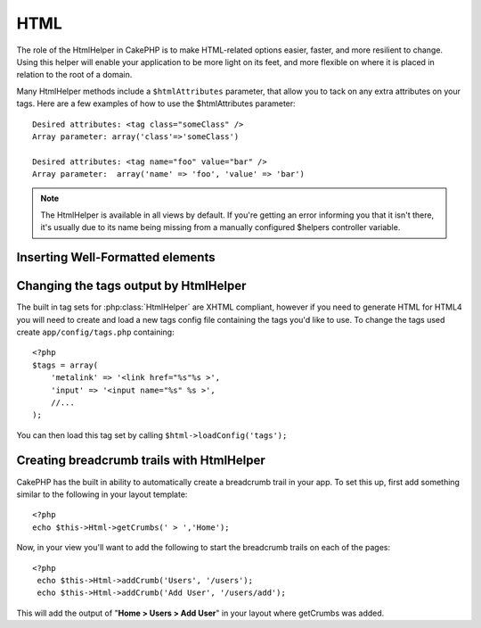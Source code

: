 HTML
####

The role of the HtmlHelper in CakePHP is to make HTML-related
options easier, faster, and more resilient to change. Using this
helper will enable your application to be more light on its feet,
and more flexible on where it is placed in relation to the root of
a domain.

Many HtmlHelper methods include a ``$htmlAttributes`` parameter,
that allow you to tack on any extra attributes on your tags. Here
are a few examples of how to use the $htmlAttributes parameter::

    Desired attributes: <tag class="someClass" />      
    Array parameter: array('class'=>'someClass')
     
    Desired attributes: <tag name="foo" value="bar" />  
    Array parameter:  array('name' => 'foo', 'value' => 'bar')


.. note::

    The HtmlHelper is available in all views by default. If you're
    getting an error informing you that it isn't there, it's usually
    due to its name being missing from a manually configured $helpers
    controller variable.

Inserting Well-Formatted elements
=================================

.. php:class:: HtmlHelper

    The most important task the HtmlHelper accomplishes is creating
    well formed markup. Don't be afraid to use it often - you can cache
    views in CakePHP in order to save some CPU cycles when views are
    being rendered and delivered. This section will cover some of the
    methods of the HtmlHelper and how to use them.

.. php:method:: charset($charset=null)

    :param string $charset: Desired character set.  If null, the value of 
       ``App.encoding`` will be used.

    Used to create a meta tag specifying the document's character.
    Defaults to UTF-8

    Example use::
 
        <?php echo $this->Html->charset(); ?> 

    Will output::

        <meta http-equiv="Content-Type" content="text/html; charset=utf-8" />

    Alternatively, ::

        <?php echo $this->Html->charset('ISO-8859-1'); ?>

    Will output::

        <meta http-equiv="Content-Type" content="text/html; charset=ISO-8859-1" />

.. php:method:: css(mixed $path, string $rel = null, array $options = array())

    :param mixed $path: Either a string of the css file to link, or an array with multiple files
    :param string $rel: The value of the generated tag's rel attribute.  If null, 'stylesheet'
       will be used.
    :param array $options: An array of :term:`html attributes`.

    Creates a link(s) to a CSS style-sheet. If key 'inline' is set to
    false in $options parameter, the link tags are added to the
    $scripts\_for\_layout variable which you can print inside the head
    tag of the document.

    This method of CSS inclusion assumes that the CSS file specified
    resides inside the /app/webroot/css directory.::

        <?php echo $this->Html->css('forms'); ?> 

    Will output::

        <link rel="stylesheet" type="text/css" href="/css/forms.css" />

    The first parameter can be an array to include multiple files.::

        <?php echo $this->Html->css(array('forms','tables','menu')); ?>

    Will output::

        <link rel="stylesheet" type="text/css" href="/css/forms.css" />
        <link rel="stylesheet" type="text/css" href="/css/tables.css" />
        <link rel="stylesheet" type="text/css" href="/css/menu.css" />

.. php:method:: meta(string $type, string $url = null, array $options = array())

    :param string $type: The type meta tag you want.
    :param mixed $url: The url for the meta tag, either a string or a :term:`routing array`.
    :param array $options: An array of :term:`html attributes`.

    This method is handy for linking to external resources like
    RSS/Atom feeds and favicons. Like css(), you can specify whether or
    not you'd like this tag to appear inline or in the head tag by
    setting the 'inline' key in the $attributes parameter to false, ie
    - ``array('inline' => false)``.

    If you set the "type" attribute using the $attributes parameter,
    CakePHP contains a few shortcuts:

    ======== ======================
     type     translated value
    ======== ======================
    html     text/html
    rss      application/rss+xml
    atom     application/atom+xml
    icon     image/x-icon
    ======== ======================

    ::

        <?php echo $this->Html->meta(
            'favicon.ico',
            '/favicon.ico',
            array('type' => 'icon')
        );?> //Output (line breaks added) </p>
        <link
            href="http://example.com/favicon.ico"
            title="favicon.ico" type="image/x-icon"
            rel="alternate"
        />
         
        <?php echo $this->Html->meta(
            'Comments',
            '/comments/index.rss',
            array('type' => 'rss'));
        ?>
        
        //Output (line breaks added)
        <link
            href="http://example.com/comments/index.rss"
            title="Comments"
            type="application/rss+xml"
            rel="alternate"
        />

    This method can also be used to add the meta keywords and
    descriptions. Example::

        <?php echo $this->Html->meta(
            'keywords',
            'enter any meta keyword here'
        );?>
        //Output <meta name="keywords" content="enter any meta keyword here"/>
        //

        <?php echo $this->Html->meta(
            'description',
            'enter any meta description here'
           );?> 

        //Output <meta name="description" content="enter any meta description here"/>

    If you want to add a custom meta tag then the first parameter
    should be set to an array. To output a robots noindex tag use the
    following code::

        <?php
        echo $this->Html->meta(array('name' => 'robots', 'content' => 'noindex')); 

.. php:method:: docType(string $type = 'xhtml-strict')

    :param string $type: The type of doctype being made.

    Returns a (X)HTML doctype tag. Supply the doctype according to the
    following table:

    type
        translated value
    html
        text/html
    html4-strict
        HTML4 Strict
    html4-trans
        HTML4 Transitional
    html4-frame
        HTML4 Frameset
    xhtml-strict
        XHTML1 Strict
    xhtml-trans
        XHTML1 Transitional
    xhtml-frame
        XHTML1 Frameset
    xhtml11
        XHTML 1.1

    ::

        <?php echo $this->Html->docType(); ?> 
        <!DOCTYPE html PUBLIC "-//W3C//DTD XHTML 1.0 Strict//EN" "http://www.w3.org/TR/xhtml1/DTD/xhtml1-strict.dtd">

        <?php echo $this->Html->docType('html4-trans'); ?> 
        <!DOCTYPE HTML PUBLIC "-//W3C//DTD HTML 4.01 Transitional//EN" "http://www.w3.org/TR/html4/loose.dtd">


.. php:method:: style(array $data, boolean $oneline = true)

    :param array $data: A set of key => values with CSS properties.
    :param boolean $oneline: Should the contents be on one line.

    Builds CSS style definitions based on the keys and values of the
    array passed to the method. Especially handy if your CSS file is
    dynamic.::

        <?php
        echo $this->Html->style(array(
            'background'     => '#633',
            'border-bottom' => '1px solid #000',
            'padding' => '10px'
        )); 

    Will output::

        background:#633; border-bottom:1px solid #000; padding:10px;

.. php:method:: image(string $path, array $options = array())

    :param string $path: Path to the image.
    :param array $options: An array of :term:`html attributes`.

    Creates a formatted image tag. The path supplied should be relative
    to /app/webroot/img/.::

        <?php
        echo $this->Html->image('cake_logo.png', array('alt' => 'CakePHP'))

    Will output::

        <img src="/img/cake_logo.png" alt="CakePHP" /> 

    To create an image link specify the link destination using the
    ``url`` option in ``$htmlAttributes``.::

        <?php
        echo $this->Html->image("recipes/6.jpg", array(
            "alt" => "Brownies",
            'url' => array('controller' => 'recipes', 'action' => 'view', 6)
        ));

    Will output::

        <a href="/recipes/view/6">
            <img src="/img/recipes/6.jpg" alt="Brownies" />
        </a>

.. php:method:: link(string $title, mixed $url = null, array $options = array(), string $confirmMessage = false)

    :param string $title: The text to display as the body of the link.
    :param mixed $url: Either the string location, or a :term:`routing array`.
    :param array $options: An array of :term:`html attributes`.

    General purpose method for creating HTML links. Use ``$options`` to
    specify attributes for the element and whether or not the
    ``$title`` should be escaped.::

        <?php
        echo $this->Html->link('Enter', '/pages/home', array('class' => 'button', 'target' => '_blank'));

    Will output::

        <a href="/pages/home" class="button" target="_blank">Enter</a>

    Specify ``$confirmMessage`` to display a javascript ``confirm()``
    dialog::

        <?php
        echo $this->Html->link(
            'Delete',
            array('controller' => 'recipes', 'action' => 'delete', 6),
            array(),
            "Are you sure you wish to delete this recipe?"
        );

    Will output::

        <a href="/recipes/delete/6" onclick="return confirm('Are you sure you wish to delete this recipe?');">Delete</a>

    Query strings can also be created with ``link()``.::

        <?php
        echo $this->Html->link('View image', array(
            'controller' => 'images',
            'action' => 'view',
            1,
            '?' => array('height' => 400, 'width' => 500))
        );

    Will output::
  
        <a href="/images/view/1?height=400&width=500">View image</a>

    HTML special characters in ``$title`` will be converted to HTML
    entities. To disable this conversion, set the escape option to
    false in the ``$options`` array.::

        <?php 
        echo $this->Html->link(
            $this->Html->image("recipes/6.jpg", array("alt" => "Brownies")),
            "recipes/view/6",
            array('escape' => false)
        );

    Will output::

        <a href="/recipes/view/6">
            <img src="/img/recipes/6.jpg" alt="Brownies" />
        </a>

    Also check :php:meth:`HtmlHelper::url` method
    for more examples of different types of urls.

.. php:method:: tag(string $tag, string $text, array $htmlAttributes)

    :param string $tag: The tag name being generated.
    :param string $text: The contents for the tag.
    :param array $options: An array of :term:`html attributes`.

    Returns text wrapped in a specified tag. If no text is specified
    then only the opening <tag> is returned.::

        <?php
        echo $this->Html->tag('span', 'Hello World.', array('class' => 'welcome'));
         
        //Output
        <span class="welcome">Hello World</span>
         
        //No text specified.
        <?php 
        echo $this->Html->tag('span', null, array('class' => 'welcome'));
         
        //Output
        <span class="welcome">

    .. note::

        Text is not escaped by default but you may use
        ``$htmlOptions['escape'] = true`` to escape your text. This
        replaces a fourth parameter ``boolean $escape = false`` that was
        available in previous versions.

.. php:method:: div(string $class, string $text, array $options)

    :param string $class: The classname for the div.
    :param string $text: The content inside the div.
    :param array $options: An array of :term:`html attributes`.

    Used for creating div-wrapped sections of markup. The first
    parameter specifies a CSS class, and the second is used to supply
    the text to be wrapped by div tags. If the last parameter has been
    set to true, $text will be printed HTML-escaped.

    If no text is specified, only an opening div tag is returned.::
 
        <?php
        echo $this->Html->div('error', 'Please enter your credit card number.');
        
        //Output
        <div class="error">Please enter your credit card number.</div>

.. php:method::  para(string $class, string $text, array $options)

    :param string $class: The classname for the paragraph.
    :param string $text: The content inside the paragraph.
    :param array $options: An array of :term:`html attributes`.

    Returns a text wrapped in a CSS-classed <p> tag. If no text is
    supplied, only a starting <p> tag is returned.::

        <?php
        echo $this->Html->para(null, 'Hello World.');?>
        
        //Output
        <p>Hello World.</p>

.. php:method:: script(mixed $url, mixed $options)

    :param mixed $url: Either a string to a single Javascript file, or an
       array of strings for multiple files.
    :param array $options: An array of :term:`html attributes`.

    Creates link(s) to a javascript file. If key ``inline`` is set to
    false in $options, the link tags are added to the
    $scripts\_for\_layout variable which you can print inside the head
    tag of the document.

    Include a script file into the page. ``$options['inline']``
    controls whether or not a script should be returned inline or added
    to $scripts\_for\_layout. ``$options['once']`` controls, whether or
    not you want to include this script once per request or more than
    once.

    You can also use $options to set additional properties to the
    generated script tag. If an array of script tags is used, the
    attributes will be applied to all of the generated script tags.

    This method of javascript file inclusion assumes that the
    javascript file specified resides inside the /app/webroot/js
    directory.::

        <?php
        echo $this->Html->script('scripts');

    Will output::

        <script type="text/javascript" href="/js/scripts.js"></script>

    You can link to files with absolute paths as well to link files
    that are not in ``app/webroot/js``::

        <?php
        echo $this->Html->script('/otherdir/script_file');

    The first parameter can be an array to include multiple files.::

        <?php
        echo $this->Html->script(array('jquery', 'wysiwyg', 'scripts'));

    Will output::

        <script type="text/javascript" href="/js/jquery.js"></script>
        <script type="text/javascript" href="/js/wysiwyg.js"></script>
        <script type="text/javascript" href="/js/scripts.js"></script>

.. php:method::  scriptBlock($code, $options = array())

    :param string $code: The code to go in the script tag.
    :param array $options: An array of :term:`html attributes`.

    Generate a code block containing ``$code`` set
    ``$options['inline']`` to false to have the script block appear in
    ``$scripts_for_layout``. Also new is the ability to add attributes
    to script tags.
    ``$this->html->scriptBlock('stuff', array('defer' => true));`` will
    create a script tag with ``defer="defer"`` attribute.

.. php:method:: scriptStart($options = array())

    :param array $options: An array of :term:`html attributes` to be used when 
        scriptEnd is called.

    Begin a buffering code block. This code block will capture all
    output between ``scriptStart()`` and ``scriptEnd()`` and create an
    script tag. Options are the same as ``scriptBlock()``

    .. php:method:: scriptEnd()

    End a buffering script block, returns the generated script element
    or null if the script block was opened with inline = false.

    An example of using ``scriptStart()`` and ``scriptEnd()`` would
    be::

        <?php
        $this->Html->scriptStart(array('inline' => false));

        echo $this->Js->alert('I am in the javascript');

        $this->Html->scriptEnd();

    .. php:method:: tableHeaders(array $names, array $trOptions = null, array $thOptions = null)

    :param array $names: An array of strings to create table headings.
    :param array $trOptions: An array of :term:`html attributes` for the <tr>
    :param array $thOptions: An array of :term:`html attributes` for the <th> elements

    Creates a row of table header cells to be placed inside of <table>
    tags.::

        <?php
        echo $this->Html->tableHeaders(array('Date', 'Title', 'Active'));

        //Output 
        <tr>
            <th>Date</th>
            <th>Title</th>
            <th>Active</th>
        </tr>
        
        <?php echo $this->Html->tableHeaders(
            array('Date','Title','Active'),
            array('class' => 'status'),
            array('class' => 'product_table')
        );
         
        //Output
        <tr class="status">
             <th class="product_table">Date</th>
             <th class="product_table">Title</th>
             <th class="product_table">Active</th>
        </tr>

.. php:method:: tableCells(array $data, array $oddTrOptions = null, array $evenTrOptions = null, $useCount = false, $continueOddEven = true)

    :param array $data: A two dimensional array with data for the rows.
    :param array $oddTrOptions: An array of :term:`html attributes` for the odd <tr>'s.
    :param array $evenTrOptions: An array of :term:`html attributes` for the even <tr>'s.
    :param boolean $useCount: Adds class "column-$i".
    :param boolean $continueOddEven: If false, will use a non-static $count variable,
        so that the odd/even count is reset to zero just for that call.

    Creates table cells, in rows, assigning <tr> attributes differently
    for odd- and even-numbered rows. Wrap a single table cell within an
    array() for specific <td>-attributes. ::

        <?php
        echo $this->Html->tableCells(array(
            array('Jul 7th, 2007', 'Best Brownies', 'Yes'),
            array('Jun 21st, 2007', 'Smart Cookies', 'Yes'),
            array('Aug 1st, 2006', 'Anti-Java Cake', 'No'),
        ));
         
        //Output
        <tr><td>Jul 7th, 2007</td><td>Best Brownies</td><td>Yes</td></tr>
        <tr><td>Jun 21st, 2007</td><td>Smart Cookies</td><td>Yes</td></tr>
        <tr><td>Aug 1st, 2006</td><td>Anti-Java Cake</td><td>No</td></tr>
         
        <?php 
        echo $this->Html->tableCells(array(
            array('Jul 7th, 2007', array('Best Brownies', array('class'=>'highlight')) , 'Yes'),
            array('Jun 21st, 2007', 'Smart Cookies', 'Yes'),
            array('Aug 1st, 2006', 'Anti-Java Cake', array('No', array('id'=>'special'))),
        ));
         
        //Output
        <tr><td>Jul 7th, 2007</td><td class="highlight">Best Brownies</td><td>Yes</td></tr>
        <tr><td>Jun 21st, 2007</td><td>Smart Cookies</td><td>Yes</td></tr>
        <tr><td>Aug 1st, 2006</td><td>Anti-Java Cake</td><td id="special">No</td></tr>
         
        <?php
        echo $this->Html->tableCells(
            array(
                array('Red', 'Apple'),
                array('Orange', 'Orange'),
                array('Yellow', 'Banana'),
            ),
            array('class' => 'darker')
        );
         
        //Output
        <tr class="darker"><td>Red</td><td>Apple</td></tr>
        <tr><td>Orange</td><td>Orange</td></tr>
        <tr class="darker"><td>Yellow</td><td>Banana</td></tr>

.. php:method:: url(mixed $url = NULL, boolean $full = false)

    :param mixed $url: A :term:`routing array`.
    :param mixed $full: Either a boolean to indicate whether or not the base path should 
        be included on an array of options for :php:meth:`Router::url()`

    Returns an URL pointing to a combination of controller and action.
    If $url is empty, it returns the REQUEST\_URI, otherwise it
    generates the url for the controller and action combo. If full is
    true, the full base URL will be prepended to the result::

        <?php
        echo $this->Html->url(array(
            "controller" => "posts",
            "action" => "view",
            "bar"
        ));
         
        // Output
        /posts/view/bar

    Here are a few more usage examples:

    URL with named parameters::

        <?php
        echo $this->Html->url(array(
            "controller" => "posts",
            "action" => "view",
            "foo" => "bar"
        ));
         
        // Output
        /posts/view/foo:bar

    URL with extension::

        <?php
        echo $this->Html->url(array(
            "controller" => "posts",
            "action" => "list",
            "ext" => "rss"
        ));
         
        // Output
        /posts/list.rss

    URL (starting with '/') with the full base URL prepended::

        <?php echo $this->Html->url('/posts', true); ?>

        //Output
        http://somedomain.com/posts

    URL with GET params and named anchor::

        <?php echo $this->Html->url(array(
            "controller" => "posts",
            "action" => "search",
            "?" => array("foo" => "bar"),
            "#" => "first"));
        
        //Output
        /posts/search?foo=bar#first

    For further information check
    `Router::url <http://api.cakephp.org/class/router#method-Routerurl>`_
    in the API.

Changing the tags output by HtmlHelper
======================================

The built in tag sets for :php:class:`HtmlHelper` are XHTML compliant,
however if you need to generate HTML for HTML4 you will need to
create and load a new tags config file containing the tags you'd
like to use. To change the tags used create ``app/config/tags.php``
containing::

    <?php
    $tags = array(
        'metalink' => '<link href="%s"%s >',
        'input' => '<input name="%s" %s >',
        //...
    );

You can then load this tag set by calling
``$html->loadConfig('tags');``

Creating breadcrumb trails with HtmlHelper
==========================================

CakePHP has the built in ability to automatically create a
breadcrumb trail in your app. To set this up, first add something
similar to the following in your layout template::

    <?php
    echo $this->Html->getCrumbs(' > ','Home');

Now, in your view you'll want to add the following to start the
breadcrumb trails on each of the pages::

    <?php
     echo $this->Html->addCrumb('Users', '/users');
     echo $this->Html->addCrumb('Add User', '/users/add');

This will add the output of "**Home > Users > Add User**" in your
layout where getCrumbs was added.
